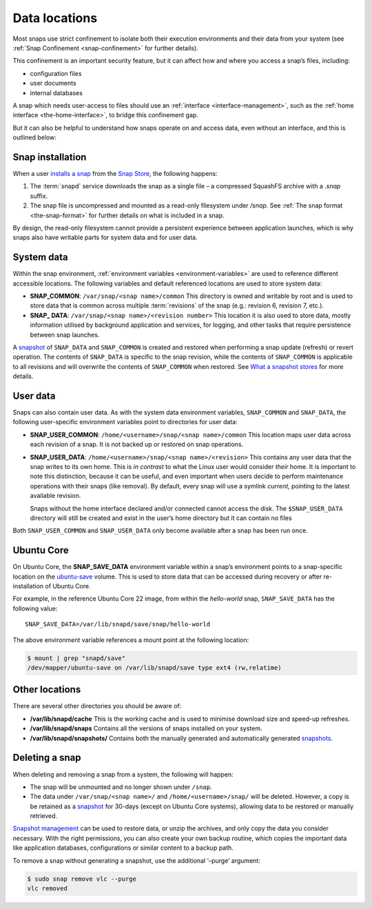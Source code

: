 .. 24905.md

.. _data-locations:

Data locations
==============

Most snaps use strict confinement to isolate both their execution environments and their data from your system (see :ref:`Snap Confinement <snap-confinement>` for further details).

This confinement is an important security feature, but it can affect how and where you access a snap’s files, including:

-  configuration files
-  user documents
-  internal databases

A snap which needs user-access to files should use an :ref:`interface <interface-management>`, such as the :ref:`home interface <the-home-interface>`, to bridge this confinement gap.

But it can also be helpful to understand how snaps operate on and access data, even without an interface, and this is outlined below:

Snap installation
-----------------

When a user `installs a snap <https://snapcraft.io/docs/getting-started#heading--install-snap>`__ from the `Snap Store <https://snapcraft.io/store>`__, the following happens:

1. The :term:`snapd` service downloads the snap as a single file – a compressed SquashFS archive with a *.snap* suffix.
2. The snap file is uncompressed and mounted as a read-only filesystem under */snap.* See :ref:`The snap format <the-snap-format>` for further details on what is included in a snap.

By design, the read-only filesystem cannot provide a persistent experience between application launches, which is why snaps also have writable parts for system data and for user data.

System data
-----------

Within the snap environment, :ref:`environment variables <environment-variables>` are used to reference different accessible locations. The following variables and default referenced locations are used to store system data:

-  **SNAP_COMMON**: ``/var/snap/<snap name>/common`` This directory is owned and writable by root and is used to store data that is common across multiple :term:`revisions` of the snap (e.g.: revision 6, revision 7, etc.).

-  **SNAP\_ DATA**: ``/var/snap/<snap name>/<revision number>`` This location it is also used to store data, mostly information utilised by background application and services, for logging, and other tasks that require persistence between snap launches.

A `snapshot <https://snapcraft.io/docs/snapshots>`__ of ``SNAP_DATA`` and ``SNAP_COMMON`` is created and restored when performing a snap update (refresh) or revert operation. The contents of ``SNAP_DATA`` is specific to the snap revision, while the contents of ``SNAP_COMMON`` is applicable to all revisions and will overwrite the contents of ``SNAP_COMMON`` when restored. See `What a snapshot stores <https://snapcraft.io/docs/snapshots#data-locations-heading--what-is-stored>`__ for more details.

User data
---------

Snaps can also contain user data. As with the system data environment variables, ``SNAP_COMMON`` and ``SNAP_DATA``, the following user-specific environment variables point to directories for user data:

-  **SNAP_USER_COMMON**: ``/home/<username>/snap/<snap name>/common`` This location maps user data across each revision of a snap. It is not backed up or restored on snap operations.

-  **SNAP_USER_DATA**: ``/home/<username>/snap/<snap name>/<revision>`` This contains any user data that the snap writes to its own home. This is *in contrast* to what the Linux user would consider *their* home. It is important to note this distinction, because it can be useful, and even important when users decide to perform maintenance operations with their snaps (like removal). By default, every snap will use a symlink *current*, pointing to the latest available revision.

   Snaps without the home interface declared and/or connected cannot access the disk. The ``$SNAP_USER_DATA`` directory will still be created and exist in the user’s home directory but it can contain no files

Both ``SNAP_USER_COMMON`` and ``SNAP_USER_DATA`` only become available after a snap has been run once.

Ubuntu Core
-----------

On Ubuntu Core, the **SNAP_SAVE_DATA** environment variable within a snap’s environment points to a snap-specific location on the `ubuntu-save <https://ubuntu.com/core/docs/uc20/inside#data-locations-heading--layouts>`__ volume. This is used to store data that can be accessed during recovery or after re-installation of Ubuntu Core.

For example, in the reference Ubuntu Core 22 image, from within the *hello-world* snap, ``SNAP_SAVE_DATA`` has the following value:

::

   SNAP_SAVE_DATA=/var/lib/snapd/save/snap/hello-world

The above environment variable references a mount point at the following location:

.. code:: bash

   $ mount | grep "snapd/save"
   /dev/mapper/ubuntu-save on /var/lib/snapd/save type ext4 (rw,relatime)


.. _data-locations-other:

Other locations
---------------

There are several other directories you should be aware of:

-  **/var/lib/snapd/cache** This is the working cache and is used to minimise download size and speed-up refreshes.
-  **/var/lib/snapd/snaps** Contains all the versions of snaps installed on your system.
-  **/var/lib/snapd/snapshots/** Contains both the manually generated and automatically generated `snapshots <https://snapcraft.io/docs/snapshots>`__.


.. _data-locations-delete:

Deleting a snap
---------------

When deleting and removing a snap from a system, the following will happen:

-  The snap will be unmounted and no longer shown under ``/snap``.
-  The data under ``/var/snap/<snap name>/`` and ``/home/<username>/snap/`` will be deleted. However, a copy is be retained as a `snapshot <https://snapcraft.io/docs/snapshots>`__ for 30-days (except on Ubuntu Core systems), allowing data to be restored or manually retrieved.

`Snapshot management <https://snapcraft.io/docs/snapshots>`__ can be used to restore data, or unzip the archives, and only copy the data you consider necessary. With the right permissions, you can also create your own backup routine, which copies the important data like application databases, configurations or similar content to a backup path.

To remove a snap without generating a snapshot, use the additional ‘–purge’ argument:

.. code:: bash

   $ sudo snap remove vlc --purge
   vlc removed

